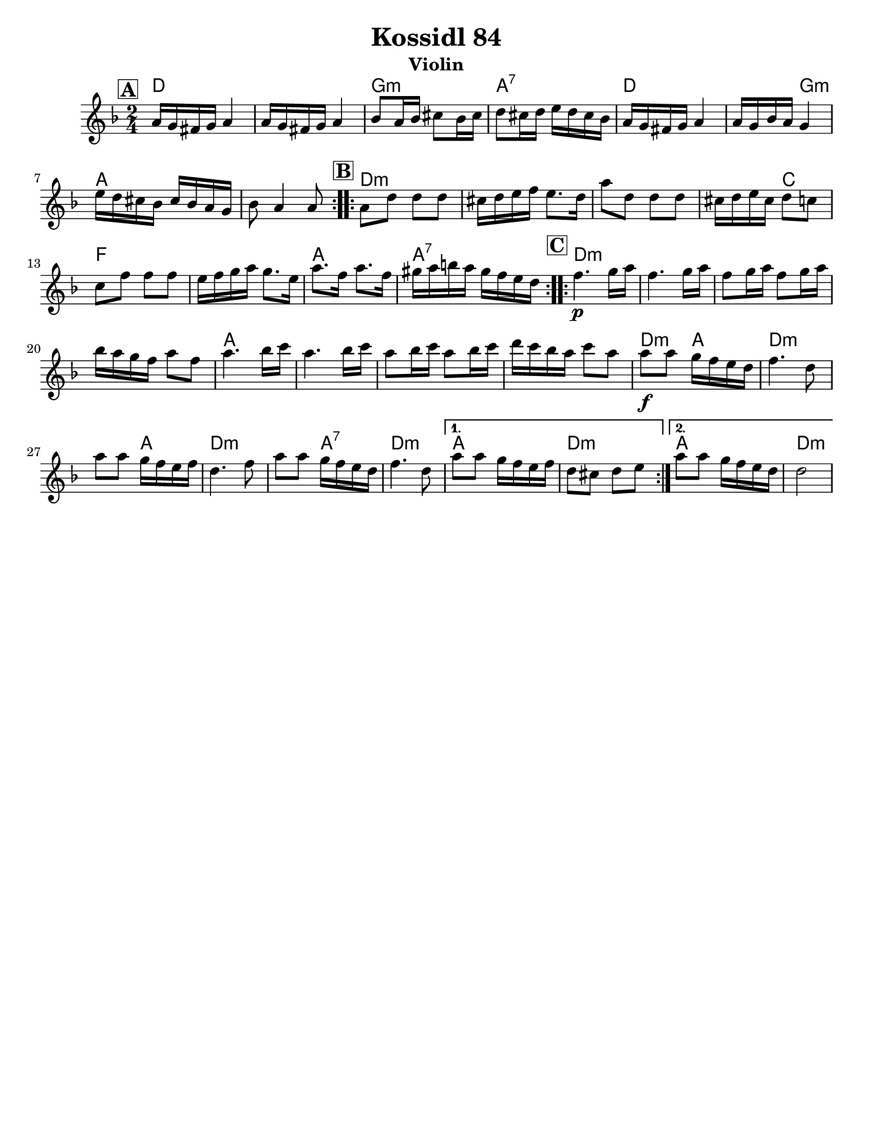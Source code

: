 \version "2.24.0"
\language "english"
%\pointAndClickOff

\paper{
  tagline = ##f
  print-all-headers = ##t
  #(set-paper-size "letter")
}

date = #(strftime "%d-%m-%Y" (localtime (current-time)))

%\markup{ \italic{ " Updated " \date  }  }



melody = \relative c' {
  \clef treble

  \key d \minor
  \time 2/4
  \set Score.rehearsalMarkFormatter = #format-mark-box-alphabet
  %\partial 16*3 a16 d f   %lead in notes

  \repeat volta 2{
  \mark \default
    a'16 g fs g a4
    a16 g fs g a4
    bf8 a16 bf cs8 bf16 cs
    d8 cs16 d e d cs bf

    a16 g fs g a4
    a16 g bf a g4
    e'16 d cs bf cs bf a g
    bf8 a4 a8
  }

  \repeat volta 2{
  \mark \default
    a8 d d d
    cs16 d e f e8. d16
    a'8 d,  d d
    cs16 d e cs d8 c

    c8 f f f
    e16 f g a g8. e16
    a8. f16 a8. f16
    gs16 a b a gs f e d
  }

  \repeat volta 2{
  \mark \default
    f4.\p  g16 a
    f4. g16 a
    f8 g16 a f8 g16 a
    bf16 a g f a8 f

    a4. bf16 c
    a4. bf16 c
    a8 bf16 c a8 bf16 c
    d16 c bf a c8 a


    a8\f a g16 f e d
    f4. d8
    a'8 a g16 f e f
    d4. f8

    a8 a g16 f e d
    f4. d8
  }

  \alternative {
    {
      a'8 a g16 f e f
      d8 cs d e
    }{
      a8 a g16 f e d
      d2
    }
  }

}

harmonies = \chordmode {
  d2*2
  g2:m
  a2:7
  d4*3 g4:m
  a2*2 %r2
  %b
  d4*7:m %r4*5
  c4
  f2*2 % r2
  a2
  a2:7
  %c
  d2*4:m %r2*3
  a2*4
  %r2*3
  d4:m a4
  d4*3:m
  %r4
  a4
  d4*3:m
  %r4*3
  a4:7
  d4*2:m
  a2
  d2:m
  a2
  d2:m

  %{ old chords
    revised 8.16.11
  d2:m
  r4*2 g4:m a4 d2:m  d2:m r4 g4:m
  r2 a2

  %b section
  d2:m  r4*5 c4 f2
  r2 a2:7 r2

  %c section
  d2:m  r2*3
  a2:7
  r2*3
  d2:m
  r2*5
  a2:7
  d2:m
  a2:7
  d2:m
  %}
}

\score {
  <<
    \new ChordNames {
      \set chordChanges = ##f
      \harmonies
    }
    \new Staff
    \melody
  >>
  \header{
    title= "Kossidl 84"
instrument= "Violin"
    arranger=""
  }
  \midi{\tempo 4 = 120}
  \layout{indent = 1.0\cm}
}
